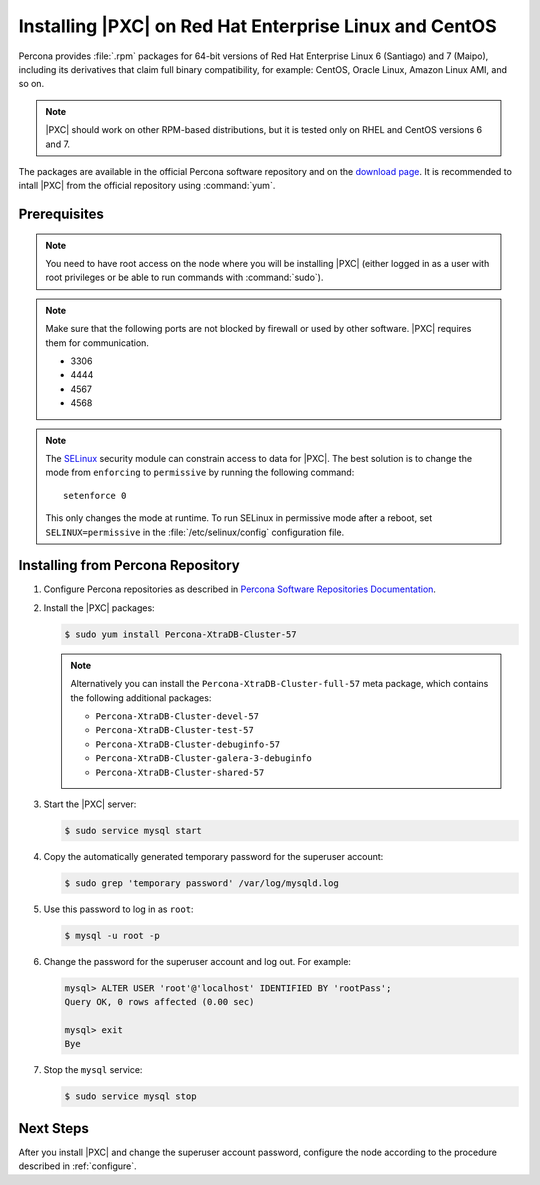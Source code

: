.. _yum:

=======================================================
Installing |PXC| on Red Hat Enterprise Linux and CentOS
=======================================================

Percona provides :file:`.rpm` packages for 64-bit versions
of Red Hat Enterprise Linux 6 (Santiago) and 7 (Maipo),
including its derivatives that claim full binary compatibility,
for example: CentOS, Oracle Linux, Amazon Linux AMI, and so on.

.. note:: |PXC| should work on other RPM-based distributions,
   but it is tested only on RHEL and CentOS versions 6 and 7.

The packages are available in the official Percona software repository
and on the `download page
<http://www.percona.com/downloads/Percona-XtraDB-Cluster-57/LATEST/>`_.
It is recommended to intall |PXC| from the official repository
using :command:`yum`.

Prerequisites
=============

.. note:: You need to have root access on the node
   where you will be installing |PXC|
   (either logged in as a user with root privileges
   or be able to run commands with :command:`sudo`).

.. note:: Make sure that the following ports are not blocked by firewall
   or used by other software. |PXC| requires them for communication.

   * 3306
   * 4444
   * 4567
   * 4568

.. note:: The `SELinux <https://selinuxproject.org>`_ security module
   can constrain access to data for |PXC|.
   The best solution is to change the mode
   from ``enforcing``  to ``permissive`` by running the following command::

    setenforce 0

   This only changes the mode at runtime.
   To run SELinux in permissive mode after a reboot,
   set ``SELINUX=permissive`` in the :file:`/etc/selinux/config`
   configuration file.

Installing from Percona Repository
==================================

1. Configure Percona repositories as described in
   `Percona Software Repositories Documentation
   <https://www.percona.com/doc/percona-repo-config/index.html>`_.

#. Install the |PXC| packages:

   .. code-block:: bash

      $ sudo yum install Percona-XtraDB-Cluster-57

   .. note:: Alternatively you can install
      the ``Percona-XtraDB-Cluster-full-57`` meta package,
      which contains the following additional packages:

      * ``Percona-XtraDB-Cluster-devel-57``
      * ``Percona-XtraDB-Cluster-test-57``
      * ``Percona-XtraDB-Cluster-debuginfo-57``
      * ``Percona-XtraDB-Cluster-galera-3-debuginfo``
      * ``Percona-XtraDB-Cluster-shared-57``

#. Start the |PXC| server:

   .. code-block:: bash

      $ sudo service mysql start

#. Copy the automatically generated temporary password
   for the superuser account:

   .. code-block:: bash

      $ sudo grep 'temporary password' /var/log/mysqld.log

#. Use this password to log in as ``root``:

   .. code-block:: bash

      $ mysql -u root -p

#. Change the password for the superuser account and log out. For example:

   .. code-block:: sql

      mysql> ALTER USER 'root'@'localhost' IDENTIFIED BY 'rootPass';
      Query OK, 0 rows affected (0.00 sec)

      mysql> exit
      Bye

#. Stop the ``mysql`` service:

   .. code-block:: bash

      $ sudo service mysql stop

Next Steps
==========

After you install |PXC| and change the superuser account password,
configure the node according to the procedure described in :ref:`configure`.


